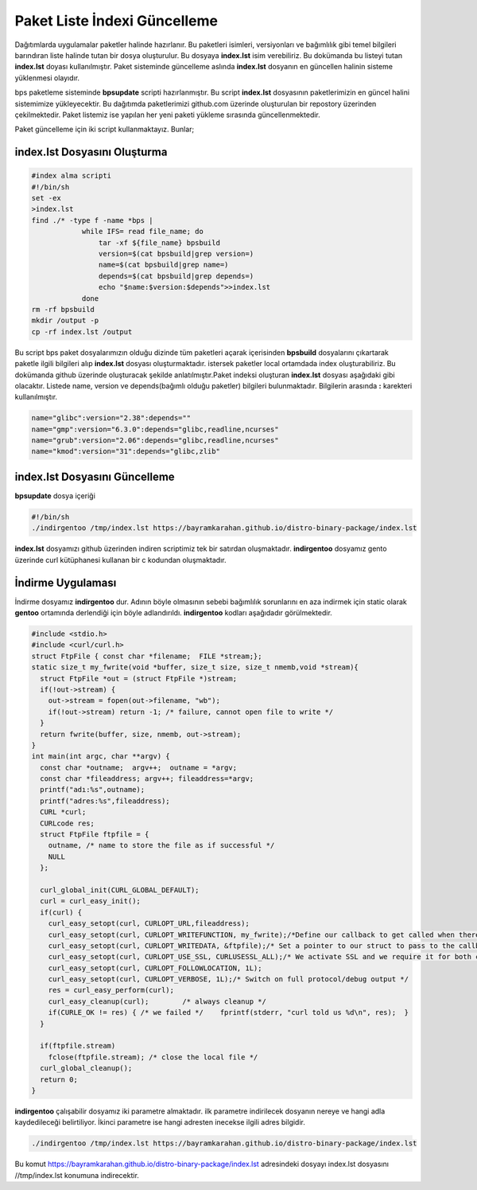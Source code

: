 Paket Liste İndexi Güncelleme
+++++++++++++++++++++++++++++

Dağıtımlarda uygulamalar paketler halinde hazırlanır. Bu paketleri isimleri, versiyonları ve bağımlılık gibi temel bilgileri barındıran liste halinde tutan bir dosya oluşturulur. Bu dosyaya **index.lst** isim verebiliriz. Bu dokümanda bu listeyi tutan  **index.lst** doyası kullanılmıştır. Paket sisteminde güncelleme aslında **index.lst** dosyanın en güncellen halinin sisteme yüklenmesi olayıdır.

bps paketleme sisteminde **bpsupdate** scripti hazırlanmıştır. Bu script **index.lst** dosyasının paketlerimizin en güncel halini sistemimize yükleyecektir. Bu dağıtımda paketlerimizi github.com üzerinde oluşturulan bir repostory üzerinden çekilmektedir. Paket listemiz ise yapılan her yeni paketi yükleme sırasında güncellenmektedir.

Paket güncelleme için iki script kullanmaktayız. Bunlar;

**index.lst** Dosyasını Oluşturma
---------------------------------

.. code-block:: shell
	
	#index alma scripti
	#!/bin/sh
	set -ex
	>index.lst
	find ./* -type f -name *bps |
		    while IFS= read file_name; do
		    	tar -xf ${file_name} bpsbuild
		    	version=$(cat bpsbuild|grep version=)
		    	name=$(cat bpsbuild|grep name=)
		      	depends=$(cat bpsbuild|grep depends=)
		       	echo "$name:$version:$depends">>index.lst
		    done
	rm -rf bpsbuild
	mkdir /output -p
	cp -rf index.lst /output 

Bu script bps paket dosyalarımızın olduğu dizinde tüm paketleri açarak içerisinden **bpsbuild** dosyalarını çıkartarak paketle ilgili bilgileri alıp **index.lst** dosyası oluşturmaktadır. istersek paketler local ortamdada index oluşturabiliriz. Bu dokümanda github üzerinde oluşturacak şekilde anlatılmıştır.Paket indeksi oluşturan **index.lst** dosyası aşağıdaki gibi olacaktır. Listede name, version ve depends(bağımlı olduğu paketler) bilgileri bulunmaktadır. Bilgilerin arasında **:** karekteri kullanılmıştır.


.. code-block:: shell

	name="glibc":version="2.38":depends=""
	name="gmp":version="6.3.0":depends="glibc,readline,ncurses"
	name="grub":version="2.06":depends="glibc,readline,ncurses"
	name="kmod":version="31":depends="glibc,zlib"


**index.lst** Dosyasını Güncelleme
----------------------------------

**bpsupdate** dosya içeriği 

.. code-block:: shell
	
	#!/bin/sh
	./indirgentoo /tmp/index.lst https://bayramkarahan.github.io/distro-binary-package/index.lst
	


   
**index.lst** dosyamızı github üzerinden indiren scriptimiz tek bir satırdan oluşmaktadır. **indirgentoo** dosyamız gento üzerinde curl kütüphanesi kullanan bir c kodundan oluşmaktadır. 

.. raw:: pdf

   PageBreak

İndirme Uygulaması
------------------

İndirme dosyamız **indirgentoo** dur. Adının böyle olmasının sebebi bağımlılık sorunlarını en aza indirmek için static olarak **gentoo** ortamında derlendiği için böyle adlandırıldı.  **indirgentoo** kodları aşağıdadır görülmektedir.

.. code-block:: shell

	#include <stdio.h>
	#include <curl/curl.h>
	struct FtpFile { const char *filename;  FILE *stream;};
	static size_t my_fwrite(void *buffer, size_t size, size_t nmemb,void *stream){
	  struct FtpFile *out = (struct FtpFile *)stream;
	  if(!out->stream) {
	    out->stream = fopen(out->filename, "wb");
	    if(!out->stream) return -1; /* failure, cannot open file to write */
	  }
	  return fwrite(buffer, size, nmemb, out->stream);
	}
	int main(int argc, char **argv)	{
	  const char *outname;	argv++;  outname = *argv;
	  const char *fileaddress; argv++; fileaddress=*argv;
	  printf("adı:%s",outname);
	  printf("adres:%s",fileaddress);
	  CURL *curl;
	  CURLcode res;
	  struct FtpFile ftpfile = {
	    outname, /* name to store the file as if successful */
	    NULL
	  };

	  curl_global_init(CURL_GLOBAL_DEFAULT);
	  curl = curl_easy_init();
	  if(curl) {
	    curl_easy_setopt(curl, CURLOPT_URL,fileaddress);
	    curl_easy_setopt(curl, CURLOPT_WRITEFUNCTION, my_fwrite);/*Define our callback to get called when there's data to be written */
	    curl_easy_setopt(curl, CURLOPT_WRITEDATA, &ftpfile);/* Set a pointer to our struct to pass to the callback */
	    curl_easy_setopt(curl, CURLOPT_USE_SSL, CURLUSESSL_ALL);/* We activate SSL and we require it for both control and data */
	    curl_easy_setopt(curl, CURLOPT_FOLLOWLOCATION, 1L);
	    curl_easy_setopt(curl, CURLOPT_VERBOSE, 1L);/* Switch on full protocol/debug output */
	    res = curl_easy_perform(curl);
	    curl_easy_cleanup(curl);	    /* always cleanup */
	    if(CURLE_OK != res) { /* we failed */    fprintf(stderr, "curl told us %d\n", res);  }
	  }

	  if(ftpfile.stream)
	    fclose(ftpfile.stream); /* close the local file */
	  curl_global_cleanup();
	  return 0;
	}

**indirgentoo** çalışabilir dosyamız iki parametre almaktadır. ilk parametre indirilecek dosyanın nereye ve hangi adla kaydedileceği belirtiliyor. İkinci parametre ise hangi adresten inecekse ilgili adres bilgidir.

.. code-block:: shell

	./indirgentoo /tmp/index.lst https://bayramkarahan.github.io/distro-binary-package/index.lst

Bu komut https://bayramkarahan.github.io/distro-binary-package/index.lst adresindeki dosyayı index.lst dosyasını //tmp/index.lst konumuna indirecektir.


.. raw:: pdf

   PageBreak

